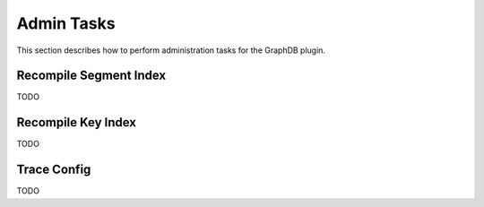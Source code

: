 Admin Tasks
-----------

This section describes how to perform administration tasks for the GraphDB plugin.

Recompile Segment Index
```````````````````````

TODO

Recompile Key Index
```````````````````````

TODO

Trace Config
````````````

TODO

